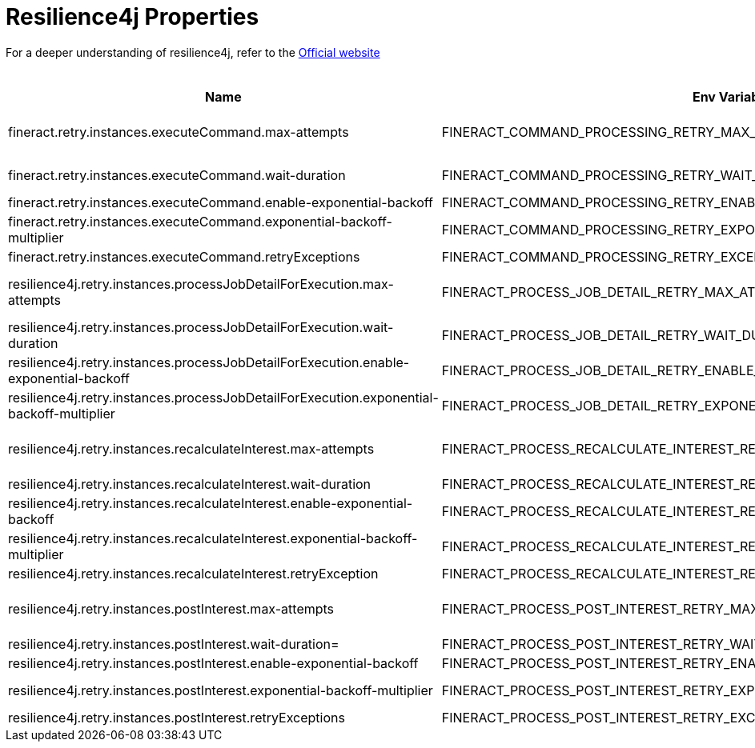 = Resilience4j Properties

For a deeper understanding of resilience4j, refer to the https://resilience4j.readme.io/docs/getting-started[Official website]

.Resilience4j  Properties
|===
|Name |Env Variable |Default Value |Description

|fineract.retry.instances.executeCommand.max-attempts
|FINERACT_COMMAND_PROCESSING_RETRY_MAX_ATTEMPTS
|3
|The number of attempts that resilience4j will attempt to execute a command after a failed execution. Refer to  org. apache. fineract. commands. service. SynchronousCommandProcessingService#executeCommand for more details

|fineract.retry.instances.executeCommand.wait-duration
|FINERACT_COMMAND_PROCESSING_RETRY_WAIT_DURATION
|1s
|The fixed time value that the retry instance will wait before the next attempt can be made to execute a command

|fineract.retry.instances.executeCommand.enable-exponential-backoff
|FINERACT_COMMAND_PROCESSING_RETRY_ENABLE_EXPONENTIAL_BACKOFF
|true
|If set to true, the wait-duration will increase exponentially between each retry to execute a command

|fineract.retry.instances.executeCommand.exponential-backoff-multiplier
|FINERACT_COMMAND_PROCESSING_RETRY_EXPONENTIAL_BACKOFF_MULTIPLIER
|3
|The multiplier for exponential backoff, this is useful only when enable-exponential-backoff is set to true

|fineract.retry.instances.executeCommand.retryExceptions
|FINERACT_COMMAND_PROCESSING_RETRY_EXCEPTIONS
|org.springframework.dao.ConcurrencyFailureException,org.eclipse.persistence.exceptions.OptimisticLockException,jakarta.persistence.OptimisticLockException,org.springframework.orm.jpa.JpaOptimisticLockingFailureException,org.apache.fineract.infrastructure.core.exception.IdempotentCommandProcessUnderProcessingException
|This property specifies the list of exceptions that the execute command retry instance will retry on

|resilience4j.retry.instances.processJobDetailForExecution.max-attempts
|FINERACT_PROCESS_JOB_DETAIL_RETRY_MAX_ATTEMPTS
|3
|The number of attempts that resilience4j will attempt to process job details for execution. Refer to org.apache.fineract.infrastructure.jobs.service.JobRegisterServiceImpl#processJobDetailForExecution for more details

|resilience4j.retry.instances.processJobDetailForExecution.wait-duration
|FINERACT_PROCESS_JOB_DETAIL_RETRY_WAIT_DURATION
|1s
|The fixed time value that the retry instance will wait before the next attempt can be made

|resilience4j.retry.instances.processJobDetailForExecution.enable-exponential-backoff
|FINERACT_PROCESS_JOB_DETAIL_RETRY_ENABLE_EXPONENTIAL_BACKOFF
|true
|If set to true, the wait-duration will increase exponentially between each retry to process job detail

|resilience4j.retry.instances.processJobDetailForExecution.exponential-backoff-multiplier
|FINERACT_PROCESS_JOB_DETAIL_RETRY_EXPONENTIAL_BACKOFF_MULTIPLIER
|2
|The multiplier for exponential backoff, this is useful only when enable-exponential-backoff is set to true

|resilience4j.retry.instances.recalculateInterest.max-attempts
|FINERACT_PROCESS_RECALCULATE_INTEREST_RETRY_MAX_ATTEMPTS
|3
|The number of attempts that resilience4j will attempt to run recalculate interest. Refer to  org.apache.fineract.portfolio.loanaccount.service. LoanWritePlatformServiceJpaRepositoryImpl#recalculateInterest for more details

|resilience4j.retry.instances.recalculateInterest.wait-duration
|FINERACT_PROCESS_RECALCULATE_INTEREST_RETRY_WAIT_DURATION
|1s
|The fixed time value that the retry instance will wait before the next attempt can be made

|resilience4j.retry.instances.recalculateInterest.enable-exponential-backoff
|FINERACT_PROCESS_RECALCULATE_INTEREST_RETRY_ENABLE_EXPONENTIAL_BACKOFF
|true
|If set to true, the wait-duration will increase exponentially between each retry to recalculate interest

|resilience4j.retry.instances.recalculateInterest.exponential-backoff-multiplier
|FINERACT_PROCESS_RECALCULATE_INTEREST_RETRY_EXPONENTIAL_BACKOFF_MULTIPLIER
|2
|The multiplier for exponential backoff, this is useful only when enable-exponential-backoff is set to true

|resilience4j.retry.instances.recalculateInterest.retryException
|FINERACT_PROCESS_RECALCULATE_INTEREST_RETRY_EXCEPTIONS
|org.springframework.dao.ConcurrencyFailureException,org.eclipse.persistence.exceptions.OptimisticLockException,jakarta.persistence.OptimisticLockException,org.springframework.orm.jpa.JpaOptimisticLockingFailureException
|This property specifies the list of exceptions that the recalculateInterest retry instance will retry on

|resilience4j.retry.instances.postInterest.max-attempts
|FINERACT_PROCESS_POST_INTEREST_RETRY_MAX_ATTEMPTS
|3
|The number of attempts that resilience4j will attempt to run post interest. Refer to  org.apache.fineract.portfolio.loanaccount.service. LoanWritePlatformServiceJpaRepositoryImpl#postInterest for more details

|resilience4j.retry.instances.postInterest.wait-duration=
|FINERACT_PROCESS_POST_INTEREST_RETRY_WAIT_DURATION
|1s
|The fixed time value that the retry instance will wait before the next attempt can be made

|resilience4j.retry.instances.postInterest.enable-exponential-backoff
|FINERACT_PROCESS_POST_INTEREST_RETRY_ENABLE_EXPONENTIAL_BACKOFF
|true
|If set to true, the wait-duration will increase exponentially between each retry to post interest

|resilience4j.retry.instances.postInterest.exponential-backoff-multiplier
|FINERACT_PROCESS_POST_INTEREST_RETRY_EXPONENTIAL_BACKOFF_MULTIPLIER
|2
|The multiplier for exponential backoff, this is useful only when enable-exponential-backoff is set to true

|resilience4j.retry.instances.postInterest.retryExceptions
|FINERACT_PROCESS_POST_INTEREST_RETRY_EXCEPTIONS
|org.springframework.dao.ConcurrencyFailureException,org.eclipse.persistence.exceptions.OptimisticLockException,jakarta.persistence.OptimisticLockException,org.springframework.orm.jpa.JpaOptimisticLockingFailureException
|This property specifies the list of exceptions that the post interest retry instance will retry on
|===